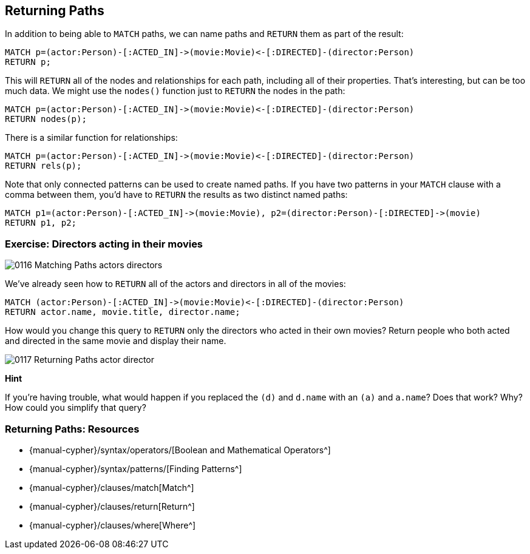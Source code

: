 == Returning Paths

ifdef::env-graphgist[]
//lesson1 graph
//hide
//setup
[source, cypher]
----
LOAD CSV WITH HEADERS FROM "https://dl.dropboxusercontent.com/u/14493611/movies_setup.csv" AS row
MERGE (movie:Movie {title:row.title}) ON CREATE SET movie.tagline = row.tagline,movie.released=row.released
MERGE (person:Person {name:row.name}) ON CREATE SET person.born = row.born
FOREACH (_ in CASE row.type WHEN "ACTED_IN" then [1] else [] end |
   MERGE (person)-[r:ACTED_IN]->(movie) ON CREATE SET r.roles = split(row.roles,";")[0..-1]
)
FOREACH (_ in CASE row.type WHEN "DIRECTED" then [1] else [] end | MERGE (person)-[:DIRECTED]->(movie))
FOREACH (_ in CASE row.type WHEN "PRODUCED" then [1] else [] end | MERGE (person)-[:PRODUCED]->(movie))
FOREACH (_ in CASE row.type WHEN "WROTE" then [1] else [] end |    MERGE (person)-[:WROTE]->(movie))
FOREACH (_ in CASE row.type WHEN "REVIEWED" then [1] else [] end |    MERGE (person)-[:REVIEWED]->(movie))
----
endif::[]

In addition to being able to `MATCH` paths, we can name paths and `RETURN` them as part of the result:

[source, cypher]
----
MATCH p=(actor:Person)-[:ACTED_IN]->(movie:Movie)<-[:DIRECTED]-(director:Person)
RETURN p;
----
//graph_result

This will `RETURN` all of the nodes and relationships for each path, including all of their properties.
That's interesting, but can be too much data.
We might use the `nodes()` function just to `RETURN` the nodes in the path:

[source, cypher]
----
MATCH p=(actor:Person)-[:ACTED_IN]->(movie:Movie)<-[:DIRECTED]-(director:Person)
RETURN nodes(p);
----
//graph_result

There is a similar function for relationships:

[source, cypher]
----
MATCH p=(actor:Person)-[:ACTED_IN]->(movie:Movie)<-[:DIRECTED]-(director:Person)
RETURN rels(p);
----
//table

Note that only connected patterns can be used to create named paths.
If you have two patterns in your `MATCH` clause with a comma between them, you'd have to `RETURN` the results as two distinct named paths:

[source, cypher]
----
MATCH p1=(actor:Person)-[:ACTED_IN]->(movie:Movie), p2=(director:Person)-[:DIRECTED]->(movie)
RETURN p1, p2;
----
//graph_result

=== Exercise: Directors acting in their movies

image::{image}/0116_Matching_Paths_actors_directors.svg[]

We've already seen how to `RETURN` all of the actors and directors in all of the movies:

[source, cypher]
----
MATCH (actor:Person)-[:ACTED_IN]->(movie:Movie)<-[:DIRECTED]-(director:Person)
RETURN actor.name, movie.title, director.name;
----
//table

How would you change this query to `RETURN` only the directors who acted in their own movies?
Return people who both acted and directed in the same movie and display their name.

image::{image}/0117_Returning_Paths_actor_director.svg[]

*Hint*

If you're having trouble, what would happen if you replaced the `(d)` and `d.name` with an `(a)` and `a.name`?
Does that work?
Why?
How could you simplify that query?

ifdef::env-graphgist[]
//console
endif::env-graphgist[]

ifndef::env-graphgist[]
++++
<div id="directorsThatActedInTheirMovies"></div>
++++
endif::env-graphgist[]

ifdef::env-graphgist[]

=== Solution: Directors acting in their movies

[source, cypher, role=solution]
----
MATCH (actor:Person)-[:ACTED_IN]->(movie:Movie)<-[:DIRECTED]->(actor)
RETURN actor.name;
----
//table

//console

endif::env-graphgist[]

=== Returning Paths: Resources

* {manual-cypher}/syntax/operators/[Boolean and Mathematical Operators^]
* {manual-cypher}/syntax/patterns/[Finding Patterns^]
* {manual-cypher}/clauses/match[Match^]
* {manual-cypher}/clauses/return[Return^]
* {manual-cypher}/clauses/where[Where^]
